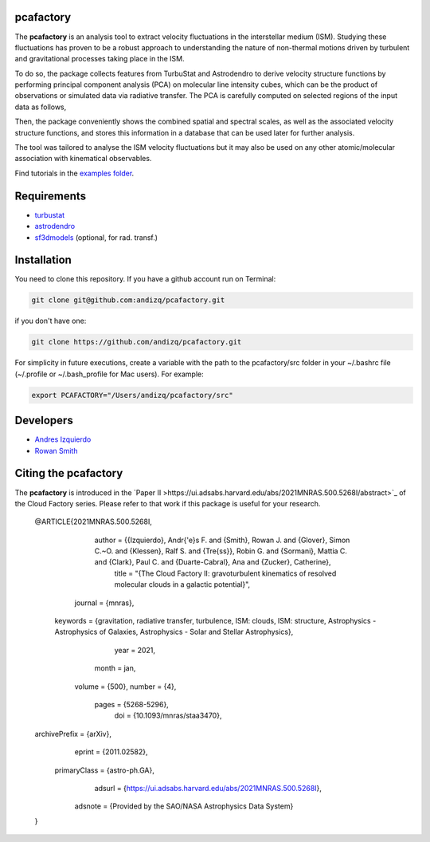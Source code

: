 pcafactory
----------

.. image:: https://zenodo.org/badge/DOI/10.5281/zenodo.3822718.svg
   :target: https://doi.org/10.5281/zenodo.3822718

The **pcafactory** is an analysis tool to extract velocity fluctuations in the interstellar medium (ISM). Studying 
these fluctuations has proven to be a robust approach to understanding the nature of non-thermal motions driven by turbulent 
and gravitational processes taking place in the ISM.

To do so, the package collects features from TurbuStat and Astrodendro to derive velocity structure functions 
by performing principal component analysis (PCA) on molecular line intensity cubes, which can be the product of 
observations or simulated data via radiative transfer. The PCA is carefully computed on selected regions of the 
input data as follows,  

.. image:: https://github.com/andizq/andizq.github.io/blob/master/pcafactory-data/examples-data/cldB_cloudfactory/pca_final_sketch.png?raw=true
   :align: center
 
Then, the package conveniently shows the combined spatial and spectral scales, as well as the associated velocity structure functions, 
and stores this information in a database that can be used later for further analysis. 

.. image:: https://github.com/andizq/andizq.github.io/blob/master/pcafactory-data/examples-data/cldB_cloudfactory/img_fit_jypxl_faceon_allportions.png?raw=true

The tool was tailored to analyse the ISM velocity fluctuations but it may also be used on any other atomic/molecular association with kinematical observables.

Find tutorials in the `examples folder <https://github.com/andizq/pcafactory/tree/master/examples>`_.

Requirements
------------

* `turbustat <https://turbustat.readthedocs.io>`_
* `astrodendro <https://dendrograms.readthedocs.io>`_
* `sf3dmodels <https://star-forming-regions.readthedocs.io>`_ (optional, for rad. transf.)

Installation
------------

You need to clone this repository. If you have a github account run on Terminal:

.. code-block:: bash

   git clone git@github.com:andizq/pcafactory.git

if you don't have one:

.. code-block:: bash

   git clone https://github.com/andizq/pcafactory.git

For simplicity in future executions, create a variable with the path to the pcafactory/src folder in your ~/.bashrc file (~/.profile or ~/.bash_profile for Mac users). For example:

.. code-block:: bash

   export PCAFACTORY="/Users/andizq/pcafactory/src"   

Developers
----------

* `Andres Izquierdo <https://github.com/andizq>`_
* `Rowan Smith <https://www.research.manchester.ac.uk/portal/rowan.smith.html>`_

Citing the pcafactory
---------------------

The **pcafactory** is introduced in the `Paper II >https://ui.adsabs.harvard.edu/abs/2021MNRAS.500.5268I/abstract>`_ of the Cloud Factory series. Please refer to that work if this package is useful for your research.

   @ARTICLE{2021MNRAS.500.5268I,
	  author = {{Izquierdo}, Andr{\'e}s F. and {Smith}, Rowan J. and {Glover}, Simon C.~O. and {Klessen}, Ralf S. and {Tre{\ss}}, Robin G. and {Sormani}, Mattia C. and {Clark}, Paul C. and {Duarte-Cabral}, Ana and {Zucker}, Catherine},
	   title = "{The Cloud Factory II: gravoturbulent kinematics of resolved molecular clouds in a galactic potential}",
	 journal = {\mnras},
	keywords = {gravitation, radiative transfer, turbulence, ISM: clouds, ISM: structure, Astrophysics - Astrophysics of Galaxies, Astrophysics - Solar and Stellar Astrophysics},
	    year = 2021,
	   month = jan,
	  volume = {500},
	  number = {4},
	   pages = {5268-5296},
	     doi = {10.1093/mnras/staa3470},
   archivePrefix = {arXiv},
	  eprint = {2011.02582},
    primaryClass = {astro-ph.GA},
	  adsurl = {https://ui.adsabs.harvard.edu/abs/2021MNRAS.500.5268I},
	 adsnote = {Provided by the SAO/NASA Astrophysics Data System}
   }
